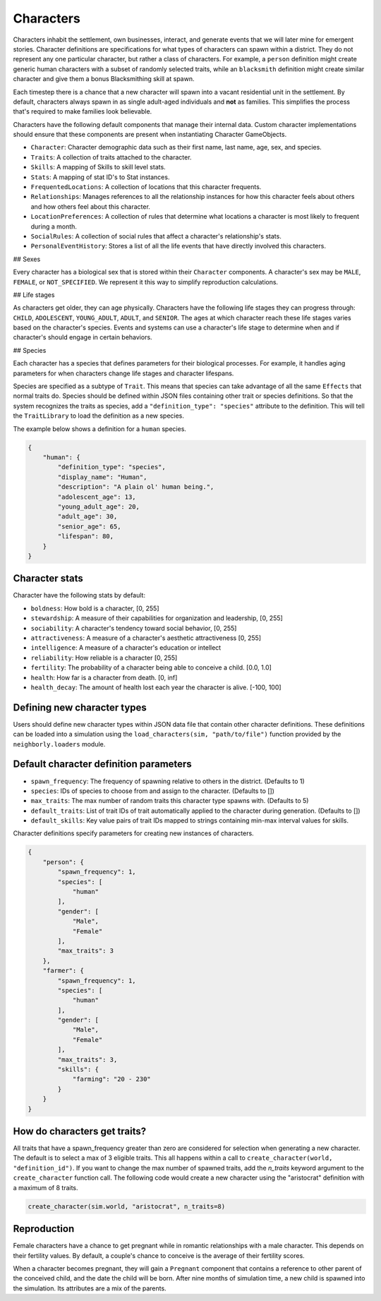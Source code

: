 .. _characters:

Characters
==========

Characters inhabit the settlement, own businesses, interact, and generate events that we will later mine for emergent stories. Character definitions are specifications for what types of characters can spawn within a district. They do not represent any one particular character, but rather a class of characters. For example, a ``person`` definition might create generic human characters with a subset of randomly selected traits, while an ``blacksmith`` definition might create similar character and give them a bonus Blacksmithing skill at spawn.

Each timestep there is a chance that a new character will spawn into a vacant residential unit in the settlement. By default, characters always spawn in as single adult-aged individuals and **not** as families. This simplifies the process that's required to make families look believable.

Characters have the following default components that manage their internal data. Custom character implementations should ensure that these components are present when instantiating Character GameObjects.

- ``Character``: Character demographic data such as their first name, last name, age, sex, and species.
- ``Traits``: A collection of traits attached to the character.
- ``Skills``: A mapping of Skills to skill level stats.
- ``Stats``: A mapping of stat ID's to Stat instances.
- ``FrequentedLocations``: A collection of locations that this character frequents.
- ``Relationships``: Manages references to all the relationship instances for how this character feels about others and how others feel about this character.
- ``LocationPreferences``: A collection of rules that determine what locations a character is most likely to frequent during a month.
- ``SocialRules``: A collection of social rules that affect a character's relationship's stats.
- ``PersonalEventHistory``: Stores a list of all the life events that have directly involved this characters.

## Sexes

Every character has a biological sex that is stored within their ``Character`` components. A character's sex may be ``MALE``, ``FEMALE``, or ``NOT_SPECIFIED``. We represent it this way to simplify reproduction calculations.

## Life stages

As characters get older, they can age physically. Characters have the following life stages they can progress through: ``CHILD``, ``ADOLESCENT``, ``YOUNG_ADULT``, ``ADULT``, and ``SENIOR``. The ages at which character reach these life stages varies based on the character's species. Events and systems can use a character's life stage to determine when and if character's should engage in certain behaviors.

## Species

Each character has a species that defines parameters for their biological processes. For example, it handles aging parameters for when characters change life stages and character lifespans.

Species are specified as a subtype of ``Trait``. This means that species can take advantage of all the same ``Effects`` that normal traits do. Species should be defined within JSON files containing other trait or species definitions. So that the system recognizes the traits as species, add a ``"definition_type": "species"`` attribute to the definition. This will tell the ``TraitLibrary`` to load the definition as a new species.

The example below shows a definition for a ``human`` species.

.. code-block:: json

    {
        "human": {
            "definition_type": "species",
            "display_name": "Human",
            "description": "A plain ol' human being.",
            "adolescent_age": 13,
            "young_adult_age": 20,
            "adult_age": 30,
            "senior_age": 65,
            "lifespan": 80,
        }
    }

Character stats
---------------

Character have the following stats by default:

- ``boldness``: How bold is a character, [0, 255]
- ``stewardship``: A measure of their capabilities for organization and leadership, [0, 255]
- ``sociability``: A character's tendency toward social behavior, [0, 255]
- ``attractiveness``: A measure of a character's aesthetic attractiveness [0, 255]
- ``intelligence``: A measure of a character's education or intellect
- ``reliability``: How reliable is a character [0, 255]
- ``fertility``: The probability of a character being able to conceive a child. [0.0, 1.0]
- ``health``: How far is a character from death. [0, inf]
- ``health_decay``: The amount of health lost each year the character is alive. [-100, 100]

Defining new character types
----------------------------

Users should define new character types within JSON data file that contain other character definitions. These definitions can be loaded into a simulation using the ``load_characters(sim, "path/to/file")`` function provided by the ``neighborly.loaders`` module.

Default character definition parameters
---------------------------------------

- ``spawn_frequency``: The frequency of spawning relative to others in the district. (Defaults to 1)
- ``species``: IDs of species to choose from and assign to the character. (Defaults to [])
- ``max_traits``: The max number of random traits this character type spawns with. (Defaults to 5)
- ``default_traits``: List of trait IDs of trait automatically applied to the character during generation. (Defaults to [])
- ``default_skills``:  Key value pairs of trait IDs mapped to strings containing min-max interval values for skills.

Character definitions specify parameters for creating new instances of characters.

.. code-block:: json

    {
        "person": {
            "spawn_frequency": 1,
            "species": [
                "human"
            ],
            "gender": [
                "Male",
                "Female"
            ],
            "max_traits": 3
        },
        "farmer": {
            "spawn_frequency": 1,
            "species": [
                "human"
            ],
            "gender": [
                "Male",
                "Female"
            ],
            "max_traits": 3,
            "skills": {
                "farming": "20 - 230"
            }
        }
    }

How do characters get traits?
-----------------------------

All traits that have a spawn_frequency greater than zero are considered for selection when generating a new character. The default is to select a max of 3 eligible traits. This all happens within a call to ``create_character(world, "definition_id")``. If you want to change the max number of spawned traits, add the `n_traits` keyword argument to the ``create_character`` function call. The following code would create a new character using the "aristocrat" definition with a maximum of 8 traits.

.. code-block:: python

    create_character(sim.world, "aristocrat", n_traits=8)


Reproduction
------------

Female characters have a chance to get pregnant while in romantic relationships with a male character. This depends on their fertility values. By default, a couple's chance to conceive is the average of their fertility scores.

When a character becomes pregnant, they will gain a ``Pregnant`` component that contains a reference to other parent of the conceived child, and the date the child will be born. After nine months of simulation time, a new child is spawned into the simulation. Its attributes are a mix of the parents.
